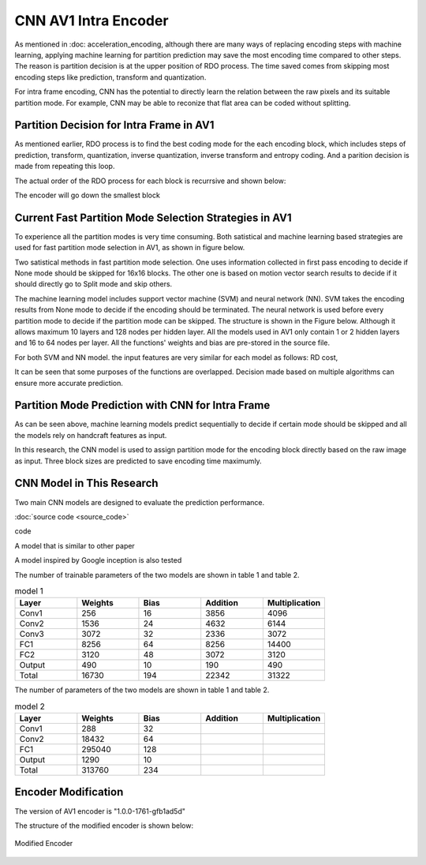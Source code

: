 CNN AV1 Intra Encoder
======================

As mentioned in :doc: acceleration_encoding, although there are many ways of replacing encoding steps with machine learning, applying machine learning for partition prediction may save the most encoding time compared to other steps. The reason is partition decision is at the upper position of RDO process. The time saved comes from skipping most encoding steps like prediction, transform and quantization. 

For intra frame encoding, CNN has the potential to directly learn the relation between the raw pixels and its suitable partition mode. 
For example, CNN may be able to reconize that flat area can be coded without splitting.

==========================================
Partition Decision for Intra Frame in AV1
==========================================

As mentioned earlier, RDO process is to find the best coding mode for the each encoding block, which includes steps of prediction, transform, quantization, inverse quantization, inverse transform and entropy coding. And a parition decision is made from repeating this loop. 

The actual order of the RDO process for each block is recurrsive and shown below:

.. image:: img/OrderofRDcalculation.png

The encoder will go down the smallest block 

=========================================================================================
Current Fast Partition Mode Selection Strategies in AV1
=========================================================================================

To experience all the partition modes is very time consuming. Both satistical and machine learning based strategies are used for fast partition mode selection in AV1, as shown in figure below.

.. image:: img/ml_rd_pick.png

Two satistical methods in fast partition mode selection. One uses information collected in first pass encoding to decide if None mode should be skipped for 16x16 blocks. The other one is based on motion vector search results to decide if it should directly go to Split mode and skip others.

The machine learning model includes support vector machine (SVM) and neural network (NN). SVM takes the encoding results from None mode to decide if the encoding should be terminated. The neural network is used before every partition mode to decide if the partition mode can be skipped. The structure is shown in the Figure below. Although it allows maximum 10 layers and 128 nodes per hidden layer. All the models used in AV1 only contain 1 or 2 hidden layers and 16 to 64 nodes per layer. All the functions' weights and bias are pre-stored in the source file.

.. image:: img/NNstructure.png
   :width: 60%
   :align: center

For both SVM and NN model. the input features are very similar for each model as follows:
RD cost, 

It can be seen that some purposes of the functions are overlapped. Decision made based on multiple algorithms can ensure more accurate prediction.

==========================================================
Partition Mode Prediction with CNN for Intra Frame
==========================================================

As can be seen above, machine learning models predict sequentially to decide if certain mode should be skipped and all the models rely on handcraft features as input.

In this research, the CNN model is used to assign partition mode for the encoding block directly based on the raw image as input. Three block sizes are predicted to save encoding time maximumly. 

.. image:: img/CNN_for_partition.png


================================== 
CNN Model in This Research
================================== 

Two main CNN models are designed to evaluate the prediction performance.


.. image:: img/model1.png


:doc:`source code <source_code>`



.. image:: img/mnist_model.png

code

A model that is similar to other paper 

A model inspired by Google inception is also tested

The number of trainable parameters of the two models are shown in table 1 and table 2.

.. list-table:: model 1
   :widths: 10 10 10 10 10 
   :header-rows: 1

   * - Layer
     - Weights
     - Bias
     - Addition
     - Multiplication
   * - Conv1
     - 256
     - 16
     - 3856
     - 4096
   * - Conv2
     - 1536
     - 24
     - 4632
     - 6144
   * - Conv3
     - 3072
     - 32
     - 2336
     - 3072
   * - FC1
     - 8256
     - 64
     - 8256
     - 14400
   * - FC2
     - 3120
     - 48
     - 3072
     - 3120
   * - Output
     - 490
     - 10
     - 190
     - 490
   * - Total
     - 16730
     - 194
     - 22342
     - 31322
     

The number of parameters of the two models are shown in table 1 and table 2.

.. list-table:: model 2
   :widths: 10 10 10 10 10 
   :header-rows: 1

   * - Layer
     - Weights
     - Bias
     - Addition
     - Multiplication
   * - Conv1
     - 288
     - 32
     - 
     - 
   * - Conv2
     - 18432
     - 64
     - 
     - 
   * - FC1
     - 295040
     - 128
     -  
     -  
   * - Output
     - 1290
     - 10
     - 
     - 
   * - Total
     - 313760 
     - 234
     -  
     -  

============================
Encoder Modification
============================

The version of AV1 encoder is "1.0.0-1761-gfb1ad5d"

The structure of the modified encoder is shown below:

.. Figure:: img/modified_encoder.png
   :align: center
   
   Modified Encoder  
